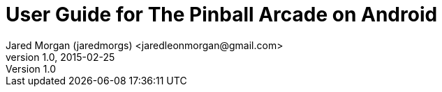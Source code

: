= User Guide for The Pinball Arcade on Android
Jared Morgan (jaredmorgs) <jaredleonmorgan@gmail.com>
v1.0, 2015-02-25
:toc:
:imagesdir: images
:homepage: http://jaredmorgs.github.io/TPA_Android_Users_Guide
